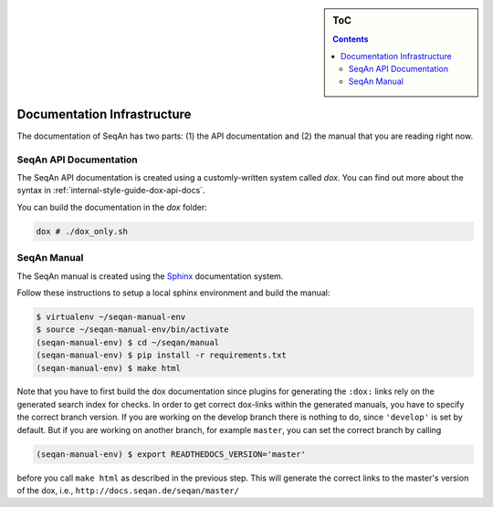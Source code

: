 .. sidebar:: ToC

    .. contents::

.. _internal-infrastructure-documentation:

Documentation Infrastructure
============================

The documentation of SeqAn has two parts: (1) the API documentation and (2) the manual that you are reading right now.

SeqAn API Documentation
-----------------------

The SeqAn API documentation is created using a customly-written system called *dox*.
You can find out more about the syntax in :ref:`internal-style-guide-dox-api-docs`.

You can build the documentation in the `dox` folder:

.. code-block:: console

   dox # ./dox_only.sh

SeqAn Manual
------------

The SeqAn manual is created using the `Sphinx <http://sphinx-doc.org/>`_ documentation system.

Follow these instructions to setup a local sphinx environment and build the manual:

.. code-block:: console

    $ virtualenv ~/seqan-manual-env
    $ source ~/seqan-manual-env/bin/activate
    (seqan-manual-env) $ cd ~/seqan/manual
    (seqan-manual-env) $ pip install -r requirements.txt
    (seqan-manual-env) $ make html

Note that you have to first build the dox documentation since plugins for generating the ``:dox:`` links rely on the generated search index for checks.
In order to get correct dox-links within the generated manuals, you have to specify the correct branch version.
If you are working on the develop branch there is nothing to do, since ``'develop'`` is set by default.
But if you are working on another branch, for example ``master``, you can set the correct branch by calling

.. code-block:: console

    (seqan-manual-env) $ export READTHEDOCS_VERSION='master'

before you call ``make html`` as described in the previous step.
This will generate the correct links to the master's version of the dox, i.e., ``http://docs.seqan.de/seqan/master/``
